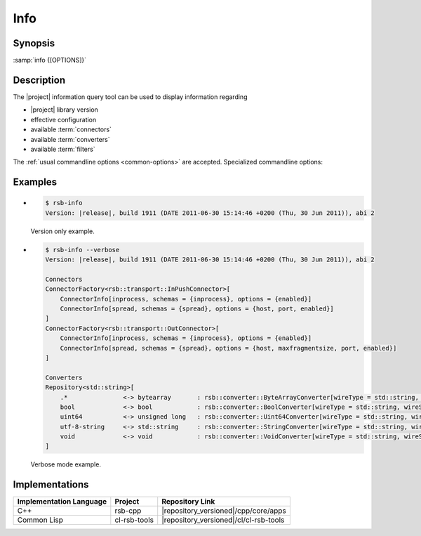 .. _info:

======
 Info
======

.. program:: info

Synopsis
========


:samp:`info {[OPTIONS]}`

Description
===========

The |project| information query tool can be used to display
information regarding

* |project| library version
* effective configuration
* available :term:`connectors`
* available :term:`converters`
* available :term:`filters`

The :ref:`usual commandline options <common-options>` are
accepted. Specialized commandline options:

.. option:: --configuration

   Display the current default configuration.

.. option:: --connectors

   Display list of available :term:`connectors`.

.. option:: --converters

   Display list of available :term:`converters`.

.. option:: --filters

   Display list of available :term:`filters`.

   .. Note::

      Only available in the Common Lisp implementation.

.. option:: --verbose

   Display all available information.

Examples
========

* .. code-block:: sh

     $ rsb-info
     Version: |release|, build 1911 (DATE 2011-06-30 15:14:46 +0200 (Thu, 30 Jun 2011)), abi 2

  Version only example.
* .. code-block:: sh

     $ rsb-info --verbose
     Version: |release|, build 1911 (DATE 2011-06-30 15:14:46 +0200 (Thu, 30 Jun 2011)), abi 2

     Connectors
     ConnectorFactory<rsb::transport::InPushConnector>[
         ConnectorInfo[inprocess, schemas = {inprocess}, options = {enabled}]
         ConnectorInfo[spread, schemas = {spread}, options = {host, port, enabled}]
     ]
     ConnectorFactory<rsb::transport::OutConnector>[
         ConnectorInfo[inprocess, schemas = {inprocess}, options = {enabled}]
         ConnectorInfo[spread, schemas = {spread}, options = {host, maxfragmentsize, port, enabled}]
     ]

     Converters
     Repository<std::string>[
         .*               <-> bytearray       : rsb::converter::ByteArrayConverter[wireType = std::string, wireSchema = .*, dataType = bytearray]
         bool             <-> bool            : rsb::converter::BoolConverter[wireType = std::string, wireSchema = bool, dataType = bool]
         uint64           <-> unsigned long   : rsb::converter::Uint64Converter[wireType = std::string, wireSchema = uint64, dataType = unsigned long]
         utf-8-string     <-> std::string     : rsb::converter::StringConverter[wireType = std::string, wireSchema = utf-8-string, dataType = std::string]
         void             <-> void            : rsb::converter::VoidConverter[wireType = std::string, wireSchema = void, dataType = void]
     ]

  Verbose mode example.

Implementations
===============

======================= ============= ======================================
Implementation Language Project       Repository Link
======================= ============= ======================================
C++                     rsb-cpp       |repository_versioned|/cpp/core/apps
Common Lisp             cl-rsb-tools  |repository_versioned|/cl/cl-rsb-tools
======================= ============= ======================================
